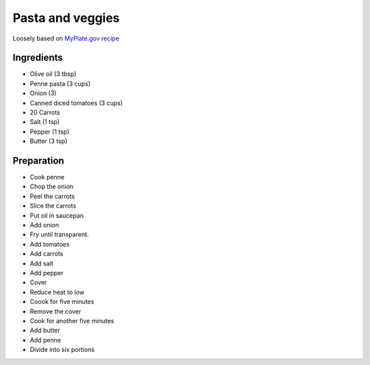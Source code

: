 Pasta and veggies
-----------------

Loosely based on
`MyPlate.gov recipe`_

.. _MyPlate.gov recipe: https://www.myplate.gov/recipes/supplemental-nutrition-assistance-program-snap/carrots-tomatoes-and-macaroni

Ingredients
===========

* Olive oil (3 tbsp)
* Penne pasta (3 cups)
* Onion (3)
* Canned diced tomatoes (3 cups)
* 20 Carrots
* Salt (1 tsp)
* Pepper (1 tsp)
* Butter (3 tsp)

Preparation
===========

* Cook penne
* Chop the onion
* Peel the carrots
* Slice the carrots
* Put oil in saucepan
* Add onion
* Fry until transparent.
* Add tomatoes
* Add carrots
* Add salt
* Add pepper
* Cover
* Reduce heat to low
* Coook for five minutes
* Remove the cover
* Cook for another five minutes
* Add butter
* Add penne
* Divide into six portions
